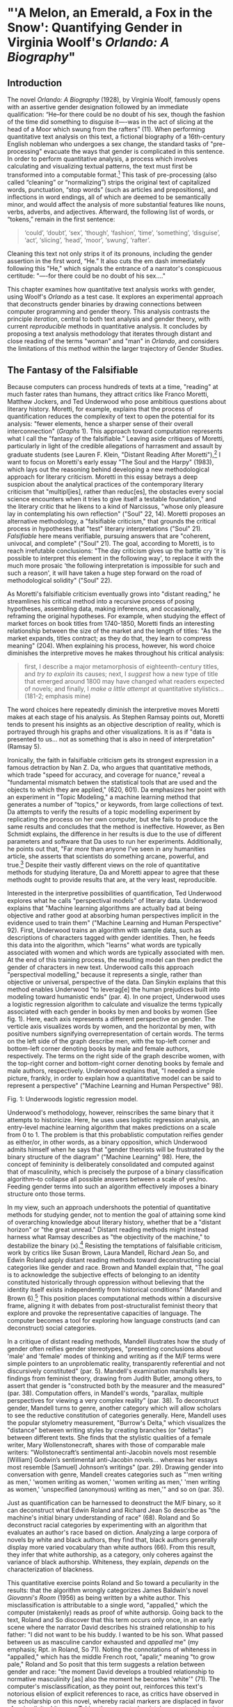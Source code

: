 * "'A Melon, an Emerald, a Fox in the Snow': Quantifying Gender in Virginia Woolf's /Orlando: A Biography/"
** Introduction

The novel /Orlando: A Biography/ (1928), by Virginia Woolf, famously
opens with an assertive gender designation followed by an immediate
qualification: “He--for there could be no doubt of his sex, though the
fashion of the time did something to disguise it—-was in the act of
slicing at the head of a Moor which swung from the rafters” (11). When
performing quantitative text analysis on this text, a fictional
biography of a 16th-century English nobleman who undergoes a sex
change, the standard tasks of "pre-processing" evacuate the ways that
gender is complicated in this sentence. In order to perform
quantitative analysis, a process which involves calculating and
visualizing textual patterns, the text must first be transformed into
a computable format.[fn:1] This task of pre-processing (also called
“cleaning” or “normalizing”) strips the original text of capitalized
words, punctuation, “stop words” (such as articles and prepositions),
and inflections in word endings, all of which are deemed to be
semantically minor, and would affect the analysis of more substantial
features like nouns, verbs, adverbs, and adjectives. Afterward, the
following list of words, or “tokens,” remain in the first sentence:
#+BEGIN_QUOTE
‘could’, ‘doubt’, ‘sex’, ‘though’, ‘fashion’, ‘time’, ‘something’,
‘disguise’, ‘act’, ‘slicing’, ‘head’, ‘moor’, ‘swung’, ‘rafter’.
#+END_QUOTE
Cleaning this text not only strips it of its pronouns, including the
gender assertion in the first word, “He.” It also cuts the em dash
immediately following this "He," which signals the entrance of a
narrator's conspicuous certitude: "—-for there could be no doubt of
his sex...."

This chapter examines how quantitative text analysis works with
gender, using Woolf's /Orlando/ as a test case. It explores an
experimental approach that deconstructs gender binaries by drawing
connections between computer programming and gender theory. This
analysis contrasts the principle /iteration/, central to both text
analysis and gender theory, with current /reproducible/ methods in
quantitative analysis. It concludes by proposing a text analysis
methodology that iterates through distant and close reading of the
terms "woman" and "man" in /Orlando/, and considers the limitations of
this method within the larger trajectory of Gender Studies.

** The Fantasy of the Falsifiable
Because computers can process hundreds of texts at a time, "reading"
at much faster rates than humans, they attract critics like Franco
Moretti, Matthew Jockers, and Ted Underwood who pose ambitious
questions about literary history.  Moretti, for example, explains that
the process of quantification reduces the complexity of text to open
the potential for its analysis: "fewer elements, hence a sharper sense
of their overall interconnection" (/Graphs/ 1). This approach toward
computation represents what I call the "fantasy of the falsifiable."
Leaving aside critiques of Moretti, particularly in light of the
credible allegations of harrasment and assault by graduate students
(see Lauren F. Klein, "Distant Reading After Moretti"),[fn:2] I want
to focus on Moretti's early essay "The Soul and the Harpy" (1983),
which lays out the reasoning behind developing a new methodological
approach for literary criticism. Moretti in this essay betrays a deep
suspicion about the analytical practices of the contemporary literary
criticism that "multipl[ies], rather than reduc[es], the obstacles
every social science encounters when it tries to give itself a
testable foundation," and the literary critic that he likens to a kind
of Narcissus, "whose only pleasure lay in contemplating his own
reflection" ("Soul" 22, 14). Moretti proposes an alternative
methodology, a "falsifiable criticism," that grounds the critical
process in hypotheses that "test" literary interpretations ("Soul"
21). /Falsifiable/ here means verifiable, pursuing answers that are
"coherent, univocal, and complete" ("Soul" 21). The goal, according to
Moretti, is to reach irrefutable conclusions: "The day criticism gives
up the battle cry 'it is possible to interpret this element in the
following way', to replace it with the much more prosaic 'the
following interpretation is impossible for such and such a reason', it
will have taken a huge step forward on the road of methodological
solidity" ("Soul" 22).

As Moretti's falsifiable criticism eventually grows into "distant
reading," he streamlines his critical method into a recursive process
of posing hypotheses, assembling data, making inferences, and
occasionally, reframing the original hypotheses. For example, when
studying the effect of market forces on book titles from 1740-1850,
Moretti finds an interesting relationship between the size of the
market and the length of titles: "As the market expands, titles
contract; as they do that, they learn to compress meaning" (204). When
explaining his process, however, his word choice diminishes the
interpretive moves he makes throughout his critical analysis:
#+begin_quote
first, I describe a major metamorphosis of eighteenth-century titles,
and /try to explain/ its causes; next, I /suggest/ how a new type of
title that emerged around 1800 may have changed what readers expected
of novels; and finally, I /make a little attempt/ at quantitative
stylistics... (181-2; emphasis mine)
#+END_QUOTE
The word choices here repeatedly diminish the interpretive moves
Moretti makes at each stage of his analysis. As Stephen Ramsay points
out, Moretti tends to present his insights as an objective description
of reality, which is portrayed through his graphs and other
visualizations. It is as if "data is presented to us... not as
something that is also in need of interpretation" (Ramsay 5).

Ironically, the faith in falsifiable criticism gets its strongest
expression in a famous detraction by Nan Z. Da, who argues that
quantitative methods, which trade "speed for accuracy, and coverage
for nuance," reveal a "fundamental mismatch betwen the statistical
tools that are used and the objects to which they are applied," (620,
601). Da emphasizes her point with an experiment in "Topic Modeling,"
a machine learning method that generates a number of "topics," or
keywords, from large collections of text. Da attempts to verify the
results of a topic modelling experiment by replicating the process on
her own computer, but she fails to produce the same results and
concludes that the method is ineffective. However, as Ben Schmidt
explains, the difference in her results is due to the use of different
parameters and software that Da uses to run her
experiments. Additionally, he points out that, "Far /more/ than anyone
I’ve seen in any humanities article, she asserts that scientists do
something arcane, powerful, and true.[fn:3] Despite their vastly
different views on the role of quantitative methods for studying
literature, Da and Moretti appear to agree that these methods ought to
provide results that are, at the very least, reproducible.

Interested in the interpretive possibilities of quantification, Ted
Underwood explores what he calls "perspectival models" of literary
data. Underwood explains that "Machine learning algorithms are
actually bad at being objective and rather good at absorbing human
perspectives implicit in the evidence used to train them" ("Machine
Learning and Human Perspective" 92). First, Underwood trains an
algorithm with sample data, such as descriptions of characters tagged
with gender identities. Then, he feeds this data into the algorithm,
which "learns" what words are typically associated with women and
which words are typically associated with men. At the end of this
training process, the resulting model can then predict the gender of
characters in new text. Underwood calls this approach "perspectival
modelling," because it represents a single, rather than objective or
universal, perspective of the data. Dan Sinykin explains that this
method enables Underwood "to leverag[e] the human prejudices built
into modeling toward humanistic ends" (par. 4). In one project,
Underwood uses a logistic regression algorithm to calculate and
visualize the terms typically associated with each gender in books by
men and books by women (See fig. 1). Here, each axis represents a
different perspective on gender. The verticle axis visualizes words by
women, and the horizontal by men, with positive numbers signifying
overrepresentation of certain words. The terms on the left side of the
graph describe men, with the top-left corner and bottom-left corner
denoting books by male and female authors, respectively. The terms on
the right side of the graph describe women, with the top-right corner
and bottom-right corner denoting books by female and male authors,
respectively. Underwood explains that, "I needed a simple picture,
frankly, in order to explain how a quantitative model can be said to
represent a perspective" ("Machine Learning and Human Perspective"
98).

[[./img/Underwood.png]]
Fig. 1: Underwoods logistic regression model. 

Underwood's methodology, however, reinscribes the same binary that it
attempts to historicize. Here, he uses uses logistic regression
analysis, an entry-level machine learning algorithm that makes
predictions on a scale from 0 to 1. The problem is that this
probablistic computation reifies gender as either/or, in other words,
as a binary opposition, which Underwood admits himself when he says
that "gender theorists will be frustrated by the binary structure of
the diagram" ("Machine Learning" 98). Here, the concept of femininity
is deliberately consolidated and computed against that of masculinity,
which is precisely the purpose of a binary classification
algorithm--to collapse all possible answers between a scale of
yes/no. Feeding gender terms into such an algorithm effectively
imposes a binary structure onto those terms.

In my view, such an approach undershoots the potential of quantitative
methods for studying gender, not to mention the goal of attaining some
kind of overarching knowledge about literary history, whether that be
a "distant horizon" or "the great unread." Distant reading methods
might instead harness what Ramsay describes as "the objectivity of the
machine," to destabilize the binary (x).[fn:4] Resisting the
temptations of falsifiable criticism, work by critics like Susan
Brown, Laura Mandell, Richard Jean So, and Edwin Roland apply distant
reading methods toward deconstructing social categories like gender
and race. Brown and Mandell explain that, "The goal is to acknowledge
the subjective effects of belonging to an identity constituted
historically through oppression without believing that the identity
itself exists independently from historical conditions" (Mandell and
Brown 6).[fn:5] This position places computational methods within a
discursive frame, aligning it with debates from post-structuralist
feminist theory that explore and provoke the representative capacities
of language. The computer becomes a tool for exploring how language
constructs (and can deconstruct) social categories.

In a critique of distant reading methods, Mandell illustrates how the
study of gender often reifies gender stereotypes, "presenting
conclusions about 'male' and 'female' modes of thinking and writing as
if the M/F terms were simple pointers to an unproblematic reality,
transparently referential and not discursively constituted"
(par. 5). Mandell's examination marshalls key findings from feminist
theory, drawing from Judith Butler, among others, to assert that
gender is "constructed both by the measurer and the measured"
(par. 38). Computation offers, in Mandell's words, "parallax, multiple
perspectives for viewing a very complex reality” (par. 38). To
deconstruct gender, Mandell turns to genre, another category which
will allow scholars to see the reductive constitution of categories
generally. Here, Mandell uses the popular stylometry measurement,
"Burrow's Delta," which visualizes the "distance" between writing
styles by creating branches (or "deltas") between different texts. She
finds that the stylistic qualities of a female writer, Mary
Wollenstonecraft, shares with those of comparable male writers:
"Wollstonecraft’s sentimental anti-Jacobin novels most resemble
[William] Godwin’s sentimental anti-Jacobin novels... whereas her
essays most resemble [Samuel] Johnson’s writings" (par. 29). Drawing
gender into conversation with genre, Mandell creates categories such
as "'men writing as men,' 'women writing as women,' 'women writing as
men,' 'men writing as women,' 'unspecified (anonymous) writing as
men,'" and so on (par. 35).

Just as quantification can be harnessed to deonstruct the M/F binary,
so it can deconstruct what Edwin Roland and Richard Jean So describe
as "the machine's initial binary understanding of race" (68). Roland
and So deconstruct racial categories by experimenting with an
algorithm that evaluates an author's race based on diction. Analyzing
a large corpora of novels by white and black authors, they find that,
black authors generally display more varied vocabulary than white
authors (66). From this result, they infer that white authorship, as a
category, only coheres against the variance of black
authorship. Whiteness, they explain, /depends/ on the characterization
of blackness.

This quantitative exercise points Roland and So toward a peculiarity
in the results: that the algorithm wrongly categorizes James Baldwin's
novel /Giovanni's Room/ (1956) as being written by a white
author. This misclassification is attributable to a single word,
"appalled," which the computer (mistakenly) reads as proof of white
authorsip. Going back to the text, Roland and So discover that this
term occurs only once, in an early scene where the narrator David
describes his strained relationship to his father: "I did not want to
be his buddy. I wanted to be his son. What passed between us as
masculine candor exhausted and /appalled/ me" (my emphasis; Rpt. in
Roland, So 71). Noting the connotations of whiteness in "appalled,"
which has the middle French root, "apalir," meaning "to grow pale,"
Roland and So posit that this term suggests a relation between gender
and race: "the moment David develops a troubled relationship to
normative masculinity [as] also the moment he becomes 'white'"
(71). The computer's misclassification, as they point out, reinforces
this text's notorious elision of explicit references to race, as
critics have observed in the scholarship on this novel, whereby racial
markers are displaced in favor of an implicit whiteness. Taking the
computer's mistake as a starting point, Roland and So's analysis thus
contributes to the ongoing debate about the complex relationship
between gender and race in the novel.

Because race is a social construct, and machines only impute meaning
that is encoded into them, Roland and So reason that machines are
ideal instruments for studying the construction of race (60). In
direct opposition to the "falsifiable" position, computational error
here becomes a starting point for analysis. Furthermore, the machine
error surfaces a yet unexplored aspect related to race, that of
sexuality:
#+BEGIN_QUOTE
Our reading’s destabilization of the machine’s logic of white and
black arises directly from the novel’s expression of queerness. By
queering the machine’s color line, Baldwin’s novel challenges our
initial classifications of the novels as white or black, which had
necessarily effaced a more sophisticated, intersectional view of
social identity. In their current form, our data and model are not
robust enough to handle this kind of intersectionality. 72
#+END_QUOTE
Like Mandell, So and Roland use computational methods to destabilize,
rather than reify, binary categories like male/female, or
white/black. In this case, a single computational error opens a site
for speculation about how whiteness suggests a troubled understanding
of sexuality, where queerness might articulate with race. 

** Iteration
Mandell asserts that both gender and genre "are... highly imitatable,"
so that "anyone can adopt gendered modes of behavior, just as anyone
can write in genres stereotypically labeled M/F" (par. 30). While this
interpretation echoes a common misunderstanding of Butler's theory
(explained further below), gender performativity remains a useful
heuristic for quantitative text analysis. First, the common misreading
of Butler's theory is that gender performativity denotes an act or
series of acts that can be imitated at will.[fn:6] Rather, as Butler
emphasizes in her follow up book, /Bodies that Matter: on the
Discursive Limits of Sex/ (1996), performativity is a compulsory
process that precedes and constitutes subjectivity--it is a mechanism
through which the subject can emerge: "a process of reiteration by
which both 'subjects' and 'acts' come to appear at all" (/Bodies/
xviii). Butler here makes the argument for gender as purely
discursive, where what is experienced as the physical body, from sex
to sexuality, only materializes through the repetition of gender norms
in which each act signals a prior, authorizing norm.[fn:7] This thread
of discursivity, and its implications within a larger trajectory of
Queer Studies, is picked up again in this chapter's conclusion.

To better understand performativity as a discursive phenomenon, it is
helpful to situate Butler's work within the context of second-wave
feminism and its deconstruction of gender binaries. Here, Butler draws
from the work of feminist theorist Luce Irigaray, who asserts that
influential Western thinkers like Plato, Aristotle, and Freud have
defined feminity "on the basis of masculine parameters" (Irigaray,
/The Sex Which Is Not One/ 23).[fn:8] Irigaray argues that the
association of "woman" with "matter" (associated to binaries such as
"rationality/emotion" and "mind/body"), and its subordination to to
male "form" erases the possibility of representing woman at
all. Rather, this binary "produces the feminine as that which must be
excluded for that economy to operate" (Butler, /Bodies/ 10). This
"domesticated" feminine term contrasts to the excessive feminine, the
"necessary outside" of the domesticated feminine (which is also its
enabling condition), that creates a "field of disruptive
possibilities" (Butler, /Bodies/ 13). However, this "unspeakable"
element cannot be invoked directly without subscribing itself to the
ruling structure (Butler, /Bodies/ 12).[fn:9] Butler asks, "how can
one read a text for what does /not/ appear within its own terms, but
which nevertheless constitutes the illegible conditions of its own
legibility?" (/Bodies/ 11). This question--how to express what is not
there, what is refused by the system of the visible--leads Butler to
her theory of gender subversion.

For Butler, theorizing subversion begins by positing the origin of
linguistic signification. She wonders, "Can language simply refer to
materiality, or is language also the very condition under which
materiality may be said to appear?" (/Bodies/ 6). Butler finds that,
in order to refer to a body, language must first assume a
body. Therefore, she reasons, the signification of the body actually
creates the body which it appears to reference: "signification
produces as an /effect/ of its own procedure the very body that it
nevertheless and simultaneously claims to discover as that which
/precedes/ its own action" (6). This reasoning leads Bulter to a major
realization: "the mimetic or representational status of
language.... is not mimetic at all. On the contrary, it is productive,
constitutive, one might even argue performative" (/Bodies/ 6). If
language produces the reality that it seems to merely reference, it
means that subjects are always interpellated, and in fact brought into
subjectivity, by a discourse prior to their their participation in it.

Within this regulatory structure, this significatory circle, lies the
possibility of resistance, the possibility of /resignifying/
meaning. Because language transcends a merely representative function,
because it works to produce meaning, language can be resignified
toward subversive usages by "citing" what Bulter calls a "repudiated"
meaning. Butler offers the famous example in the resignification of
the term "queer," which has been transformed from a term of abjection
to one of empowerment. "Queer" is resignified when it harnesses its
own repudiation, which is an implied but "disavowed abjection [that]
will threaten to expose the self-grounding presumptions of the sexed
subject" (/Bodies/ 3). Each time that "queer" is used, it draws from
this domain of abjection which is repudiated by
heterosexuality. Butler proposes that one "consider this threat and
disruption... as a critical resource in the struggle to articulate the
very terms of symbolic legitimacy and intelligibility" (/Bodies/
3). By citing the repudiated meaning, the term "queer" "resignifyi[es]
the abjection of homosexuality into defiance and legitimacy" (/Bodies/
xxviii).

Here, repetition is key, enabling the introduction of what is external
to the binary into the system. Irigaray achieves this resistance by
"mim[ing] philosophy... and, in the mime, tak[ing] on a language that
effectively cannot belong to her" (Butler, /Bodies/ 12). Irigaray
undermines authority through repetition, by "cit[ing] Plato again and
again, but the citations expose precisely what is excluded from them,
and seek to show and to reintroduce the excluded into the system
itself" (Butler, /Bodies/ 18). Irigaray introduces something external
to the system, displacing the logic of phallogocentrism, while
remaining within its terminology. Butler imagines Irigaray's thought
process here:
#+BEGIN_QUOTE
I will not be a poor copy in your system, but I will resemble you
nevertheless by miming the textual passages through which you
construct your system and showing that what cannot enter it is already
inside it (as its necessary outside), and I will mime and repeat the
gestures of your operation until this emergence of the outside within
the system calls into question its systematic closure and its
pretension to be self-grounding" (/Bodies/ 18).
#+END_QUOTE
Through repetition, deception emerges from resemblance, and
insubordination through subservience. The key is iteration, a
continual miming of the authorizing norm.

In what follows, I examine how iteration also emerges in the Python
programming language as it is used for text analysis tasks. Here, I
will deconstruct the cleaning and analysis processes to surface the
ways that Python's syntax evokes this quality of iteration.

The Python programming language offers a number of custom librarries,
suchas the Natural Language ToolKit (NLTK), for common text analysis
tasks that clean, count, and visualize textual patterns. Python
handles text data in the form of words, or ~strings~, contained within
groupings called lists. Then, Python goes through each item in the
list to perform a task. One way of going through lists is a consruct
known as the ~for loop~, which repeats a single action to each item,
each ~string~, within the list. At a very basic level, much of text
analysis consists of looping, or iterating, over bits of text and
performing actions to standardize the text for analysis. Such actions
include tokenizing, cleaning, and regularizing, which help to
eliminate pieces of text that will skew the results of analysis due to
their high frequency and low semantic value. Tokenizing the text means
separating the text into workable units, or ~tokens~, that are easier
to clean and regularize. Once the text is tokenized, it can be
stripped of capital letters, punctuation, and what are called "stop
words," which consist of prepositions, articles, pronouns, and
auxiliary verbs, which are deemed to be semantically minor compared to
nouns, verbs, and adjectives, and adverbs. The task of preprosessing
text forces words into existing boxes, so to speak, stripping text of
the significance portrayed by capitalized words, rhythms of language
in stop words, inflections in word endings, and so on. This reduction
of text is a necessary trade-off in order to reduce idiosyncracies and
to make meaningful computations on the text, making them amenable to
analysis.

The first step in cleaning usually involves removing things like
punctuation and capital letters. The following code block loops
through a text, saved here as ~full-text~, to filter out punctuation
and transform any capital letters into lowercase forms:

#+BEGIN_SOURCE python
normalized = []

for word in full-text:

    if word.isalpha():

        normalized.append(word.lower())

#+END_SOURCE

Here, the loop begins by creating an empty list, ~normalized~, where
words will be dropped after passing the filter. The next line begins
the ~for loop~, which iterates through each word in the ~full-text~
list of words. The third line, an ~if statement~ creates a Boolean (a
True or False) condition in which only alphabetic characters will pass
through (that is, characters which do not contain numbers or
punctuation). If the word fulfills this condition, then it passes to
the fourth line, which will add that word to the ~normalized~ list. At
the moment that this word is added to the list, its letters will be
transformed into lowercase format. The final list, therefore, will
only contain alphabetic and lowercased letters.

The next step is removing stop words. Here, we use another loop,
compressed into one line of code, in a syntax that is called a "list
comprehension."

#+BEGIN_SOURCE python
no-stops = [word for word in normalized if word not in stops]
#+END_SOURCE

This expression takes each word in a list, in this case, ~normalized~,
and checks to see if that word is also contained in ~stops~, a list of
stop words. If the word is /not/ a stop word, then it will be added to
a new list, ~no_stops~. Running the first sentence of /Orlando/
through the loop will return the following list of words:

#+BEGIN_SOURCE
['could', 'doubt', 'sex', 'though', 'fashion', 'time', 'something',
'disguise', 'act', 'slicing','head', 'moor', 'swung', 'rafters']
#+END_SOURCE

The next (and final) step of cleaning involves stripping word
inflections to get the root. Here, there are two possibile choices,
which differ in how much computational processing each requires. The
first one, called "stemming", simply cuts the endings from the
word. For example, "rafters" will be stripped to "rafter."  What this
method gains in speed, however, it loses in precision, and can
sometimes cut letters that are intrinsic to the word. The other
possbility, called "lemmatizing," involves looking up each word, one
by one, in a dictionary to find its appropriate root. Below is the
code for lemmatizing the text:

#+BEGIN_SOURCE python
clean = [WordNetLemmatizer.lemmatize(word, word) for word in no-stops]
#+END_SOURCE

At this point, the text is ready for analysis. A good first step is to
begin with a target word, in this case, "woman." One useful function,
called ~concordance()~ returns the context, that is, the immediate
words surrounding, the target word. Below, the word "woman" is run
through a concordance of the words in /Orlando/:

#+BEGIN_SOURCE
alities which the old woman loved the more the mo

scarlet . For the old woman loved him . And the Q

les . The old bumboat woman , who was carrying he

h , whether boy 's or woman 's , for the loose tu

 boy it must be -- no woman could skate with such

eadth off . She was a woman . Orlando stared ; tr

 , until now ? An old woman , he answered , all s

 and some old country woman hacking at the ice in

and pity the poor old woman who had no such natur

man 's beard and that woman 's skin ; of a rat th

 the sight of the old woman hobbling over the ice

ght coming or the old woman or whatever it was , 

tainly not those of a woman bred in a cattle-shed

e world for a Cossack woman and a waste of snow -

erating . There was a woman in white laid upon a 
#+END_SOURCE

Based off the contexts surrounding the target word, Python can make
further analyses. Another method, called ~similar()~ returns a list of
words used in similar contexts to the target word. To compute the
results of ~similar()~, NLTK first takes the context of the target
word from ~concordance()~, then it searches the text for other terms
which contain the same surrounding words. The result for running
~similar~ on the word "woman" is the following:

#+BEGIN_SOURCE
man moment night boy word world child pen ship door one room window
light little lady table book queen king
#+END_SOURCE

By searching the text for words that appear in similar contexts to the
chosen word, this method might reveal words that have semantic
resemblance to the target word. It is important to point out, however,
that the computer does not impute meaning to the words. Rather, it
only counts each word as a ~string~, that is, as a piece of data
composed of alphanumeric sequences. It takes "woman," then notes all
of the words in proximity to "woman," and then searches the rest of
the text for other words that have similar proximities.

Basic NLP tasks offered by libraries like NLTK contrast with "deep
learning" methods that work in more sophisticated ways to count and
analyze language. Many of these methods use "word embeddings" to
ascribe machine-interpretable meaning to strings. Like ~similar()~ and
~concordance()~, word embeddings build off patterns of word similarity
based on context. Unlike the NLTK methods, however, word embeddings
encode a value (actually, a list of values) to a given word based on
its context. The value of any given word is a numerical representation
known officially as a "word vector." A vector for a single word,
"woman," for example, will contain a list of numbers that represent a
similarity score between "woman" and another word. As numerical
representations, these values enable further quantitative exercises
that can analyze the relationship between "woman" and other words. The
classic example for introducing the potential of word vector math is
the formula, "King - Man + Woman = Queen" (Mikolev et al. 2). Here,
gender (between "Man" and "Woman") is isolated as a computable
component which enables one to derive the difference between "King"
and "Queen".[fn:10]

For example, the vector which represents "woman" contains a list of
numbers that score the similarity "woman" to other words. Here, the
word "woman" is most closely associated to the word "child," with a
similarity score, or "weight," of .93, or 93%, then with "mother,"
with .92, then "father," with .90.[fn:11] Below is a word vector of
words calculated to be most similar to "woman":

#+BEGIN_SOURCE
[('child', 0.9371739625930786),

 ('mother', 0.9214696884155273),

 ('whose', 0.9174973368644714),

 ('called', 0.9146499633789062),

 ('person', 0.9135538339614868),

 ('wife', 0.9088311195373535),

 ('being', 0.9037441611289978),

 ('father', 0.9028053283691406),

 ('guy', 0.9026350975036621),

 ('known', 0.8997253179550171)]

#+END_SOURCE

Commonly, word embeddings are organized into a matrix, or tabular,
format:

| Target Word | child | mother | whose | called | person | wife |... |
|-------+-----+-------+--------+-------+--------+--------+------+--- |
| Woman       | .937  | .921   | .917  | .915   |.914    |.909  |... |


Using this matrix format, further mathematical operations are possible
using statistics, linear algebra, and calculus, which are the building
blocks of deep learning methods. In deep learning, the labels
accompanying the numerical representations do not matter, only the
list of numbers themeslves, which together represent the word
vector. The word "woman," therefore, would be represented with the
following vector: .937. .921, .917, .915, .914, .909, and so on. This
representation demonstrates that, even when removing labels, words are
still assigned meaning by their relation, their proximity, to other
words. In the following section, I use these word vectors as a
starting point to explore terms related to each gender in /Orlando/,
starting with the terms "woman" and "man."

** Queer Distant Reading
I now turn to Virginia Woolf's novel, /Orlando: A Biography/. This
novel is ideal for a computational study of gender for two
reasons. First, published in 1928, it is perhaps the earliest salient
example of transgender narrative. Second, as many critics have noted,
its characterisitic modernist experimentation with limits of language
works toward destabilizing normative concepts of identity and
gender. Jane de Gay, Jill Channing, and Christy L. Burns, for example,
assert that Woolf deploys imaginative elements, magical realism, and
parody, respectively, to resist realist narrative expectations. De Gay
describes Woolf's writing as "feminist historiography" that "reject[s]
Victorian patriarchal metanarratives" and instead "use[s] the
strategies of fiction to bring history alive and make it live in the
present" (de Gay 71). In a similar vein, Burns and Channing both point
out that Woolf uses fantastical elements, in the former in the service
of parody, and the latter as part of magical realist writing, that
disrupt expectations of plot and narrative to challange the stability
of gender and identity. Doubling down on the role of langauge, some
critics emphasize that the narration purposefully obfuscates any
coherence between gender, identity, and even race and nationality. For
example, Victoria L. Smith asserts that "The fantastic content in the
novel is directly linked to the undecidability/impossibility of the
form of the novel and of the protagonist" (58). Pamela Caughie
analysis agrees, arguing that /Orlando/'s transgressiveness comes from
its discursive moves: "Far from defeating sexual difference, as many
feminist critics claim, Orlando enacts it, enshrines it, exploits it,
makes a spectacle of it, but as a playful oscillation not a stable
opposition" (Caughie 48).

In what follows, I pursue a text analysis method that I call
"iterative" for the way it moves between close and distant reading, a
process similar to what Andrew Piper calls "bifocal" reading. This
process, in Piper's words, "no longer us[es] our own judgments as
benchmarks... but explicitly construct[s] the context through which
something is seen as significant (and the means through which
significance is assessed)" (17). My method feeds the output of
computations into close reading analysis, using the computer to
identify words that I then examine in context and with detail.

First, I begin with a list of terms computed similar to woman and man
in the text. Unlike the word embedding of "woman," from my previous
section, the embeddings here are trained on Woolf's novel, and
therefore reflect an understanding of gender markers based on this
specific text. Additionally, to get distinctive results for each
gender, I modified the code to remove any words with strong
associations to the opposite gender. For example, I compute words that
are most positively associated with "woman" and most negatively
associated with "man." Though this analysis, like Underwood's, begins
with a binary formulation of gender, this binary quickly destabilizes
as I move deeper into the close reading analysis, more like Richard
Jean So and Edwin Roland's study of race. By /iterating/ through
distant and close reading, the terms swell with significations that
pluralize the binary and work toward resignifying the initial results
for "woman" and "man." Below are the word embeddings for the term
"woman" and "man," respectively.

#+BEGIN_SOURCE python
distinct_w = model.wv.most-similar(positive="woman", negative="man")

[('soft', 0.3692586421966553),

 ('named', 0.34212377667427063),

 ('sciatica', 0.3223450779914856),

 ('frilled', 0.3187992572784424),

 ('despaired', 0.31375786662101746),

 ('friend', 0.31238242983818054),

 ('delicious', 0.30853813886642456),

 ('winked', 0.30514153838157654),

 ('notion', 0.3047487139701843),

 ('seductiveness', 0.30290719866752625)]


distinct_m = model.wv.most-similar(positive="man", negative="woman")

[('chequered', 0.4025157392024994),

 ('fact', 0.3394489586353302),

 ('denounced', 0.3346075117588043),

 ('house', 0.33423593640327454),

 ('curiosity', 0.33144116401672363),

 ('defend', 0.3284823000431061),

 ('dancing', 0.3282632827758789),

 ('marbling', 0.3184848427772522),

 ('cynosure', 0.3057470917701721),

 ('rather', 0.3024100363254547)]

#+END_SOURCE

At first glance, the terms for each list appear to align with existing
conceptions of femininity and masculinity, such as "soft" and
"frilled" for "woman," and "fact" and "defend" for "man." But as I
examine these words in context, the gender binary becomes less clear
cut. From the "woman" list, I examine the term "delicious," which only
appears after Orlando has transitioned into a woman in the story. As I
explain below, this term reveals a relationship to queerness
characterized by what I describe as a distinctly feminine mode of
resistance. Then, from the "man" list, I examine a term that only
appears once in the novel, at a significant moment which initiates
what I call the novel's "crisis of signification" with
language. Following this thread, I examine further passages that
develop this theme as it spreads into Orlando's interior narration. I
conclude with a close reading of a rather dramatic passage that
contains words from both the "woman" and "man" lists, and constellates
this crisis with themes of gender ambiguity and homosexual desire.

I begin with the word "delicious," which occurs only after Orlando
transitions into a woman. Three of this term's five occurances appear
in a single passage, when Orlando is sailing from Turkey back to her
native England. The ship captain offers Orlando a bit of beef, which
sends her into a rapturous speculation about the joys of womanhood:
#+BEGIN_QUOTE
'A little of the fat, Ma'm?' he asked. 'Let me cut you just the
tiniest little slice the size of your fingernail.' At those words a
/delicious/ tremor ran through her frame. Birds sang; the torrents
rushed. It recalled the feeling of indescribable pleasure with which
she had first seen Sasha, hundreds of years ago. Then she had pursued,
now she fled. Which is the greater ecstasy? The man's or the woman's?
And are they not perhaps the same? No, she thought, this is the most
/delicious/ (thanking the Captain but refusing), to refuse, and see
him frown. Well, she would, if he wished it, have the very thinnest,
smallest shiver in the world. This was the most /delicious/ of all, to
yield and see him smile. 'For nothing,' she thought, regaining her
couch on deck, and continuing the argument, 'is more heavenly than to
resist and to yield; to yield and to resist. 114
#+END_QUOTE
Here, "delicious" describes a refusal, then a yielding--the
vacillations of what appears to be a passive form of pleasure,
ostensibly opposed to the active pleasure of pursuit which Orlando
enjoyed as a man. Below, I will return to this active kind of
pleasure, and the scene of its emergence when Orlando meets
Sasha. Here, although the word "delicious" describes a distinctly
feminine experience of pleasure, about withholding and, eventually,
submitting to the active force, it is a pleasure rooted in what is not
quite passivity and not quite power.

To get a deeper understanding of this term, I run another similarity
search with "delicious" as the target word. The top result, the word
most related to "delicious" in the text, is "culpable." I then turn
back to the text to examine when this word appears, which happens
twice, both times in the same scene on the ship, during Orlando's
ruminations about the pleasures between the sexes. Here is one of the
few times in the novel that Orlando considers her homosexuality
explicitly:
#+BEGIN_QUOTE
And as all Orlando's loves had been women, now, through the culpable
laggardry of the human frame to adapt itself to convention, though she
herself was a woman, it was still a woman she loved; and if the
consciousness of being of the same sex had any effect at all, it was
to quicken and deepen those feelings which she had had as a man. 119
#+END_QUOTE
"Culpable," from the Latin "culpa," meaning fault, denotes a body
deserving of blame for its refusal to conform. Here, the word modifies
"laggardry," which describes the obstinacy or persitancy of Orlando's
love for women, despite that she is now a woman herself. It seems
that, for Orlando, desire is defined by a sense of guilt about
refusing to conform. The next usage of this term occurs soon after,
when Orlando reprises her earlier thoughts around the time that
"delicious" appeared:
#+BEGIN_QUOTE
'To refuse and to yield,' she murmured, 'how delightful; to pursue and
conquer, how august; to perceive and to reason, how sublime.'  Not one
of these words so coupled together seemed to her wrong; nevertheless,
as the chalky cliffs loomed nearer, she felt culpable; dishonoured;
unchaste, which, for one who had never given the matter a thought, was
strange. 120
#+END_QUOTE
Rehearsing the conventional roles of the sexes, roles which Orlando
fails to fit into, she feels (in addition to "culpable)
"dishonour[ed]" and "unchaste"--words associated with an ideal of
virtuous femininity. This feminizing language deepens the relationship
between desire, guilt, and deliciousness, the last of which was
previously characterized as a distinctly feminine pleaure in passivity
that is not quite powerless. Here, Orlando's refusal to conform, for
which she feels culpable, constitutes another kind of passivity, a
form of refusal. The connection between "delicious" and "culpable,"
seem to define queer desire as a distinctly feminine mode of
resistance.

Now, I move to Orlando's experience as a man, returning to the
original list of similar terms. I begin with "chequered," which
appears only once, at the very beginning of the story, when Orlando
makes his entrance, stepping into "the yellow pools chequered by the
floor" (12). This moment is the first of many in which the narrator
calls into question his credibility as a biographer, a self-described
"scribe," who distinguishes his role from that of the poet that
embellishes and exagerrates through figurative language. However, the
narrator's committment to straightforward description soon gallops
into full-fledged figuration when he tries to describe Orlando's
beauty:
#+BEGIN_QUOTE
Directly we glance at Orlando standing by the window, we must admit
that he had eyes like drenched violets, so large that the water seemed
to have brimmed in them and widened them; and a brow like the swelling
of a marble dome pressed between the two blank medallions which were
his temples. Directly we glance at eyes and forehead, thus do we
rhapsodize. Directly we glance at eyes and forehead, we have to admit
a thousand disagreeables which it is the aim of every good biographer
to ignore. 12-13
#+END_QUOTE
Here, the narrator's evocative language undermines the pretense to
objectivity which he feels so compelled to produce a few lines above
this one. This slip into figurative language eventually grows into a
crisis of signification that recurrs persistently throught the novel.

The crisis even spreads to Orlando's internal thoughts, where it first
emerges during a period of depression following his love affair with
Sasha, a Russian princess. Here, I take the term, "despaired" which,
like "chequered," occurs only once in the novel:
#+BEGIN_QUOTE
So then he tried saying the grass is green and the sky is blue and so
to propitiate the austere spirit of poetry whom still, though at a
great distance, he could not help reverencing. 'The sky is blue,' he
said, 'the grass is green.' Looking up, he saw that, on the contrary,
the sky is like the veils which a thousand Madonnas have let fall from
their hair; and the grass fleets and darkens like a flight of girls
fleeing the embraces of hairy satyrs from enchanted woods. 'Upon my
word,' he said (for he had fallen into the bad habit of speaking
aloud), 'I don't see that one's more true than another. Both are
utterly false.' And he despaired of being able to solve the problem
of what poetry is and what truth is and fell into a deep
dejection. 75
#+END_QUOTE
Orlando, deep in depression, struggles to understand the role of
figuration in language. Much like the narrator in the previous
passage, Orlando also questions the truthfulness of figurative
elements. First, he attempts plain language, "the sky is blue", "the
grass is green," but these prove insufficient for describing a sky
that moves "like the veils which a thousand Madonnas have let fall
from their hair" and grass that "fleets and darkens like a flight of
girls fleeing the embraces of hairy satyrs from enchanted woods."
Orlando, who has just been abandoned by a woman, sees in nature flight
and modesty, qualities which he finds "false."

In a final example, I examine the co-occurance of words from both
lists within a single passage, the scene where Orlando meets
Sasha. The words, "curiosity," which is associated with "man," and
"seductiveness," which is associated with "woman," appear in a moment
of tumultuous desire about Sasha's gender incomprehensibility, where
gender becomes intimately coordinated to language's ability to
signify. The drama begins when Orlando, upon seeing Sasha for the
first time, cannot tell whether she is a man or a woman:
#+BEGIN_QUOTE
He beheld, coming from the pavilion of the Muscovite Embassy, a
figure, which, whether boy's or woman's, for the loose tunic and
trousers of the Russian fashion served to disguise the sex, filled him
with the highest /curiosity/. The person, whatever the name or sex,
was about middle height, very slenderly fashioned, and dressed
entirely in oyster-coloured velvet, trimmed with some unfamiliar
greenish-coloured fur. But these details were obscured by the
extraordinary /seductiveness/ which issued from the whole
person. Images, metaphors of the most extreme and extravagant twined
and twisted in his mind. He called her a melon, a pineapple, an olive
tree, an emerald, and a fox in the snow all in the space of three
seconds; he did not know whether he had heard her, tasted her, seen
her, or all three together. (For though we must pause not a moment in
the narrative we may here hastily note that all his images at this
time were simple in the extreme to match his senses and were mostly
taken from things he had liked the taste of as a boy. But if his
senses were simple they were at the same time extremely strong. To
pause therefore and seek the reasons of things is out of the
question)... A melon, an emerald, a fox in the snow--so he raved, so
he stared. When the boy, for alas, a boy it must be--no woman could
skate with such speed and vigour--swept almost on tiptoe past him,
Orlando was ready to tear his hair with vexation that the person was
of his own sex, and thus all embraces were out of the question. 27-28
#+END_QUOTE
The passage constellates the crisis of signification within the larger
issue gender ambiguity. Orlando uses seemnigly arbirary metaphors, "A
melon, an emerald, a fox in the snow," indicating that at the same
time which he cannot place Sasha's gender, he also cannot find the
right words to describe her. As Sasha's gender oscillates between male
and female throughout the passage, so the narrative voice alternates
between Orlando's interiority and the narrator's commentary. Taking
this crisis of signifcation to the level of deitic narrative, the
narrator's "pause" indexes the constructed nature of the scene. This
constructed quality is reinforced by the narrator's attempt to explain
Orlando's choice of words to describe Sasha, which have no "reason,"
and "were mostly taken from things he had liked the taste of as a
boy." Language, like gender, thus becomes a tool for representation
and performance. As Pamela Caughie, asserts, the gender transgression
is intimately connection to the narrator's experiments in figuration
and form: "Woolf brings out the arbitrariness of [sexual] identity,
the arbitrariness of language itself, through Orlando's switching from
one sex to the other, and from one poetic language to another, as well
as through the shifting of her own rhetoric in this novel (42). This
passage, with its "switching" and "shifting" discourse, which asserts
that word choices are arbitrary and flowing, implies that gender is
also a fluid phenomenon.

** Conclusion

The argument that /Orlando/'s subversiveness is a discursive one,
opens the text to numerous critiques[fn:12], particularly from Trans
Studies. According Jay Prosser, Woolf's experimentation with language
and narrative form belies the physical the embodied reality of
transsexuality. He argues that "Orlando is not about the sexed body at
all but the cultural vicissitudes of gender. As h/er narrative propels
h/er through four centuries of history, Orlando is free to move beyond
h/er body--quite queerly, to break through the limits of the flesh"
(Prosser 168). By "the sexed body," Prosser means the physical body
which is bound by the physical and social world. /Orlando's/'s
transgressiveness results from a play of language and literary form
that elides the specificity and the lived reality of the "sexed body."
Rather, due to its "ambivalence, a wavering around transition", "a
transformation of transition into new identity," its "easy androgyny,"
this text is transgender (Prosser 169).

A decade later, Omise'eke Natasha Tinsley writes about the problem of
gender fluidity as a metaphor. In her essay, "Black Atlantic, Queer
Atlantic: Queer Imaginings of the Middle Passage," Tinsley argues for
the imbrication of sexuality and race through the lense of the Black
Atlantic. By sexuality, Tinsley does not necessarily mean "same-sex"
desire, but relationships from the Middle Passage, that "mak[e]
disruption to the violence of the normative order... connecting in
ways that commodified flesh was never supposed to" (199). Reading for
relation rather than desire, her critique re-works the trope of
fluidity which, drawing from the ocean, "is not an easy metaphor or
queer and racially hybrid identities but for concrete, painful, /and/
liberatory experience" (192-193). For Tinsley, fluidity is an
opportunity for "a return to the materiality of water to make its
metaphors mean more complexly, shaking off settling into frozen
figures" (212). Reading from Dionne Brand's book, /Map to the Door of
No Return/ (2001), on the Middle Passage, Tinsley theorizes fluidity
as a "social liquidation," being stripped by the water, particulars of
identity washed away in the current. She explains that "brown bodies
are gender fluid not because they choose parodic proliferations but
because they have been 'washed of all this lading, bag and baggage'"
(209).

Tinsley's critique surfaces the ways that gender fluidity, as a trope
for queerness, obscures the very physical connotation of
corrosion. While this chapter, following Butler, has proposed
iterativity, which is a form of fluidity, as a kind of enabling
constraint that creates a possibility for resistance, I wonder how
Tinsley's evocation of materiality might deepen this analysis, opening
the potential of Queer Studies-inflected frameworks for text
analysis. One might think more deeply about the concept of iteration
and its connection to the productive power of language, the ways that
language physically executes action, for example, in computer
code. Python differs from other languages (like markup languages HTML
and XML, which I explore in the next chapter) in that it is an
executable language. The code not only defines instructions, but also
enacts them. How might this active quality of Python programming
influence the way that we study gender as an active, embodied
phenomenon?

* Footnotes

[fn:1] Text analysis borrows from Natural Language Processing and
Machine Learning methods to do analyses like Topic Modeling, Sentiment
Analysis, and Logistic Regression (discussed below). Though these
methods differ in important ways, they share in basic tasks of
counting and classifying words and other textual elements with the
goal of predicting and visualizing patterns in text.

[fn:2] In the wake of the #metoo movement in 2017, three graduate
students accused Moretti of harassment and assault. Stanford
university claimed to be reviewing the case with no formal proceedings
or other action being taken. See Liu, Fangzhou and Hannah Knowles.

[fn:3] For a more thorough critique of Da's aims and methodology in
this article, please see Ben Schmidt's "A computational critique of a
computational critique of computational critique,"

[fn:4] In his book /Reading Machines/, Ramsay draws from the
deformative critical methods of Jerome McGann and Lisa Samuels to
harness the enabling constraints of computation that "unleash the
potentialities" of the text, offering opportunities for new readings
(33).

[fn:5] In their introduction to /The Journal for Cultural
Analytics/'s "Identity Issue," Brown and Mandell situate feminist
debates around identity politics as a necessary context for
understanding how computational processes engage gender identity.

[fn:6] In /Gender Trouble: Feminism and the Subversion of Identity/
(1990), Judith Butler famously disrupts two essentialist views of sex
and gender in contemporary feminist thought: first, that sex is
biological while gender is constructed; and second, the gender, as a
construction, is a self-expression of the subject. According to
Butler, there is no such thing as a subject that exists prior to
gender expression, as a subject only comes into being by participating
in a gender norm.

[fn:7] Common critiques of Butler point out the limits of this theory
for posing gender and sexuality as discursive. From the field of Trans
Studies, Jay Prosser problematizes Butler's "deliteralization of sex,"
a critique that he applies to Queer Studies more generally. Prosser
explains that because Butler's analysis attends to performativity as a
discursive phenomenon, it elides the real-world concerns of the body's
materiality. Prosser offers the example of Butler's reading of /Paris
Is Burning/'s Venus Xtravaganza who, Butler argues, occupies a space
of transgression due to her inability to attain her sex
change. According to Butler, a sex change that would "make [her]self
complete" would also fulfill the desire for a masculine body would
reinscribe heterosexual hegemony (45). Prosser points out that this
reading fails to reckon with the material body and its precarious
existence, as Venus's death illustrates (55). Butler's
"metaphorization of the transgender body" demonstrates one crucial way
that Queer Theory has subsumed, without fully accounting for,
transgressive desires in cross-gendered identifications.

[fn:8] Irigaray here critiques Jacques Derrida famously defines as
"phallogocentrism," the idea that man, symbolized by the phallus, is
the center and focus of knowledge.

[fn:9] Irigaray's concept of the "necessary outside" seems to
anticipate another popular critique of Butler's theory, from the field
of Political Philsophy, which claims a logical inconsistency in
Butler's theorization of subjectivity. If the resistance to
signification comes from outside the cycle of signification, does this
not imply a pre-discursive identity or at least desire for resistance?
Geoff Boucher writes that Butler locates the potential for subversion
"in a disembodied intentionality that appears to stand outside of the
culturally-scripted subject positions that the individual occupies"
(115).

[fn:10] It almost goes without saying--the formula reproduces gender
as a binary structure, where "Queen" is computed through its relation
to "King" and "Man."

[fn:11] The language model for this computation comes from Word2Vec's
"glove-twitter-25" dataset, which is based on Twitter data.

[fn:12] Jamie Hovey and Jessica Berman both explore how the text
challenges the boundaries of national identity through an implicit
critique of imperialism, a critique that emerges from the privileged
position of the white, British persective. Hovey remarks that
/Orlando/ is "an ambivalent articulation of English nationalism," a
nationalism that intersects with (and depends on) gender and race
(Hovey 394). Displacing the oppressive effects of nationalism to
racialized and sexually transgresive subjects, the novel "allows the
protagonist to pass as respectible and heterosexual" (Hovey
398). Bringing the question of transsexuality to the fore, Berman
argue that as a "trans text," /Orlando/ utilizes methods of marking
and categorizing bodies to interrogate the structures and boundaries
of nationality (Berman 218). According to Berman, "The transnational
situation as also intrinsically transgender" (Berman 218). Berman's
account harps on "the disruptive, critical energy of the prefix
'trans'" to unpack the concept of "nation" and "nationality" (Berman
220).

